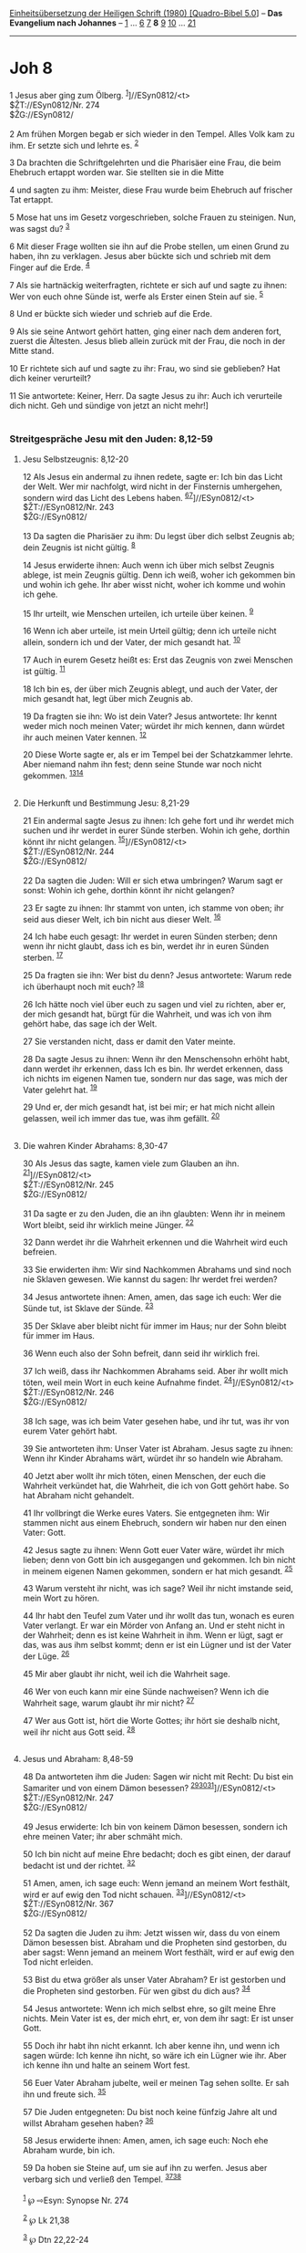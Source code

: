 :PROPERTIES:
:ID:       c575bf1d-46bb-4064-9ee3-fe20c7437d90
:END:
<<navbar>>
[[../index.html][Einheitsübersetzung der Heiligen Schrift (1980)
[Quadro-Bibel 5.0]]] -- *Das Evangelium nach Johannes* --
[[file:Joh_1.html][1]] ... [[file:Joh_6.html][6]] [[file:Joh_7.html][7]]
*8* [[file:Joh_9.html][9]] [[file:Joh_10.html][10]] ...
[[file:Joh_21.html][21]]

--------------

* Joh 8
  :PROPERTIES:
  :CUSTOM_ID: joh-8
  :END:

<<verses>>

<<v1>>
1 Jesus aber ging zum Ölberg. ^{[[#fn1][1]]}]//ESyn0812/<t>\\
$ŽT://ESyn0812/Nr. 274\\
$ŽG://ESyn0812/\\
\\

<<v2>>
2 Am frühen Morgen begab er sich wieder in den Tempel. Alles Volk kam zu
ihm. Er setzte sich und lehrte es. ^{[[#fn2][2]]}

<<v3>>
3 Da brachten die Schriftgelehrten und die Pharisäer eine Frau, die beim
Ehebruch ertappt worden war. Sie stellten sie in die Mitte

<<v4>>
4 und sagten zu ihm: Meister, diese Frau wurde beim Ehebruch auf
frischer Tat ertappt.

<<v5>>
5 Mose hat uns im Gesetz vorgeschrieben, solche Frauen zu steinigen.
Nun, was sagst du? ^{[[#fn3][3]]}

<<v6>>
6 Mit dieser Frage wollten sie ihn auf die Probe stellen, um einen Grund
zu haben, ihn zu verklagen. Jesus aber bückte sich und schrieb mit dem
Finger auf die Erde. ^{[[#fn4][4]]}

<<v7>>
7 Als sie hartnäckig weiterfragten, richtete er sich auf und sagte zu
ihnen: Wer von euch ohne Sünde ist, werfe als Erster einen Stein auf
sie. ^{[[#fn5][5]]}

<<v8>>
8 Und er bückte sich wieder und schrieb auf die Erde.

<<v9>>
9 Als sie seine Antwort gehört hatten, ging einer nach dem anderen fort,
zuerst die Ältesten. Jesus blieb allein zurück mit der Frau, die noch in
der Mitte stand.

<<v10>>
10 Er richtete sich auf und sagte zu ihr: Frau, wo sind sie geblieben?
Hat dich keiner verurteilt?

<<v11>>
11 Sie antwortete: Keiner, Herr. Da sagte Jesus zu ihr: Auch ich
verurteile dich nicht. Geh und sündige von jetzt an nicht mehr!]\\
\\

<<v12>>
*** Streitgespräche Jesu mit den Juden: 8,12-59
    :PROPERTIES:
    :CUSTOM_ID: streitgespräche-jesu-mit-den-juden-812-59
    :END:
**** Jesu Selbstzeugnis: 8,12-20
     :PROPERTIES:
     :CUSTOM_ID: jesu-selbstzeugnis-812-20
     :END:
12 Als Jesus ein andermal zu ihnen redete, sagte er: Ich bin das Licht
der Welt. Wer mir nachfolgt, wird nicht in der Finsternis umhergehen,
sondern wird das Licht des Lebens haben.
^{[[#fn6][6]][[#fn7][7]]}]//ESyn0812/<t>\\
$ŽT://ESyn0812/Nr. 243\\
$ŽG://ESyn0812/\\
\\

<<v13>>
13 Da sagten die Pharisäer zu ihm: Du legst über dich selbst Zeugnis ab;
dein Zeugnis ist nicht gültig. ^{[[#fn8][8]]}

<<v14>>
14 Jesus erwiderte ihnen: Auch wenn ich über mich selbst Zeugnis ablege,
ist mein Zeugnis gültig. Denn ich weiß, woher ich gekommen bin und wohin
ich gehe. Ihr aber wisst nicht, woher ich komme und wohin ich gehe.

<<v15>>
15 Ihr urteilt, wie Menschen urteilen, ich urteile über keinen.
^{[[#fn9][9]]}

<<v16>>
16 Wenn ich aber urteile, ist mein Urteil gültig; denn ich urteile nicht
allein, sondern ich und der Vater, der mich gesandt hat.
^{[[#fn10][10]]}

<<v17>>
17 Auch in eurem Gesetz heißt es: Erst das Zeugnis von zwei Menschen ist
gültig. ^{[[#fn11][11]]}

<<v18>>
18 Ich bin es, der über mich Zeugnis ablegt, und auch der Vater, der
mich gesandt hat, legt über mich Zeugnis ab.

<<v19>>
19 Da fragten sie ihn: Wo ist dein Vater? Jesus antwortete: Ihr kennt
weder mich noch meinen Vater; würdet ihr mich kennen, dann würdet ihr
auch meinen Vater kennen. ^{[[#fn12][12]]}

<<v20>>
20 Diese Worte sagte er, als er im Tempel bei der Schatzkammer lehrte.
Aber niemand nahm ihn fest; denn seine Stunde war noch nicht gekommen.
^{[[#fn13][13]][[#fn14][14]]}\\
\\

<<v21>>
**** Die Herkunft und Bestimmung Jesu: 8,21-29
     :PROPERTIES:
     :CUSTOM_ID: die-herkunft-und-bestimmung-jesu-821-29
     :END:
21 Ein andermal sagte Jesus zu ihnen: Ich gehe fort und ihr werdet mich
suchen und ihr werdet in eurer Sünde sterben. Wohin ich gehe, dorthin
könnt ihr nicht gelangen. ^{[[#fn15][15]]}]//ESyn0812/<t>\\
$ŽT://ESyn0812/Nr. 244\\
$ŽG://ESyn0812/\\
\\

<<v22>>
22 Da sagten die Juden: Will er sich etwa umbringen? Warum sagt er
sonst: Wohin ich gehe, dorthin könnt ihr nicht gelangen?

<<v23>>
23 Er sagte zu ihnen: Ihr stammt von unten, ich stamme von oben; ihr
seid aus dieser Welt, ich bin nicht aus dieser Welt. ^{[[#fn16][16]]}

<<v24>>
24 Ich habe euch gesagt: Ihr werdet in euren Sünden sterben; denn wenn
ihr nicht glaubt, dass ich es bin, werdet ihr in euren Sünden sterben.
^{[[#fn17][17]]}

<<v25>>
25 Da fragten sie ihn: Wer bist du denn? Jesus antwortete: Warum rede
ich überhaupt noch mit euch? ^{[[#fn18][18]]}

<<v26>>
26 Ich hätte noch viel über euch zu sagen und viel zu richten, aber er,
der mich gesandt hat, bürgt für die Wahrheit, und was ich von ihm gehört
habe, das sage ich der Welt.

<<v27>>
27 Sie verstanden nicht, dass er damit den Vater meinte.

<<v28>>
28 Da sagte Jesus zu ihnen: Wenn ihr den Menschensohn erhöht habt, dann
werdet ihr erkennen, dass Ich es bin. Ihr werdet erkennen, dass ich
nichts im eigenen Namen tue, sondern nur das sage, was mich der Vater
gelehrt hat. ^{[[#fn19][19]]}

<<v29>>
29 Und er, der mich gesandt hat, ist bei mir; er hat mich nicht allein
gelassen, weil ich immer das tue, was ihm gefällt. ^{[[#fn20][20]]}\\
\\

<<v30>>
**** Die wahren Kinder Abrahams: 8,30-47
     :PROPERTIES:
     :CUSTOM_ID: die-wahren-kinder-abrahams-830-47
     :END:
30 Als Jesus das sagte, kamen viele zum Glauben an ihn.
^{[[#fn21][21]]}]//ESyn0812/<t>\\
$ŽT://ESyn0812/Nr. 245\\
$ŽG://ESyn0812/\\
\\

<<v31>>
31 Da sagte er zu den Juden, die an ihn glaubten: Wenn ihr in meinem
Wort bleibt, seid ihr wirklich meine Jünger. ^{[[#fn22][22]]}

<<v32>>
32 Dann werdet ihr die Wahrheit erkennen und die Wahrheit wird euch
befreien.

<<v33>>
33 Sie erwiderten ihm: Wir sind Nachkommen Abrahams und sind noch nie
Sklaven gewesen. Wie kannst du sagen: Ihr werdet frei werden?

<<v34>>
34 Jesus antwortete ihnen: Amen, amen, das sage ich euch: Wer die Sünde
tut, ist Sklave der Sünde. ^{[[#fn23][23]]}

<<v35>>
35 Der Sklave aber bleibt nicht für immer im Haus; nur der Sohn bleibt
für immer im Haus.

<<v36>>
36 Wenn euch also der Sohn befreit, dann seid ihr wirklich frei.

<<v37>>
37 Ich weiß, dass ihr Nachkommen Abrahams seid. Aber ihr wollt mich
töten, weil mein Wort in euch keine Aufnahme findet.
^{[[#fn24][24]]}]//ESyn0812/<t>\\
$ŽT://ESyn0812/Nr. 246\\
$ŽG://ESyn0812/\\
\\

<<v38>>
38 Ich sage, was ich beim Vater gesehen habe, und ihr tut, was ihr von
eurem Vater gehört habt.

<<v39>>
39 Sie antworteten ihm: Unser Vater ist Abraham. Jesus sagte zu ihnen:
Wenn ihr Kinder Abrahams wärt, würdet ihr so handeln wie Abraham.

<<v40>>
40 Jetzt aber wollt ihr mich töten, einen Menschen, der euch die
Wahrheit verkündet hat, die Wahrheit, die ich von Gott gehört habe. So
hat Abraham nicht gehandelt.

<<v41>>
41 Ihr vollbringt die Werke eures Vaters. Sie entgegneten ihm: Wir
stammen nicht aus einem Ehebruch, sondern wir haben nur den einen Vater:
Gott.

<<v42>>
42 Jesus sagte zu ihnen: Wenn Gott euer Vater wäre, würdet ihr mich
lieben; denn von Gott bin ich ausgegangen und gekommen. Ich bin nicht in
meinem eigenen Namen gekommen, sondern er hat mich gesandt.
^{[[#fn25][25]]}

<<v43>>
43 Warum versteht ihr nicht, was ich sage? Weil ihr nicht imstande seid,
mein Wort zu hören.

<<v44>>
44 Ihr habt den Teufel zum Vater und ihr wollt das tun, wonach es euren
Vater verlangt. Er war ein Mörder von Anfang an. Und er steht nicht in
der Wahrheit; denn es ist keine Wahrheit in ihm. Wenn er lügt, sagt er
das, was aus ihm selbst kommt; denn er ist ein Lügner und ist der Vater
der Lüge. ^{[[#fn26][26]]}

<<v45>>
45 Mir aber glaubt ihr nicht, weil ich die Wahrheit sage.

<<v46>>
46 Wer von euch kann mir eine Sünde nachweisen? Wenn ich die Wahrheit
sage, warum glaubt ihr mir nicht? ^{[[#fn27][27]]}

<<v47>>
47 Wer aus Gott ist, hört die Worte Gottes; ihr hört sie deshalb nicht,
weil ihr nicht aus Gott seid. ^{[[#fn28][28]]}\\
\\

<<v48>>
**** Jesus und Abraham: 8,48-59
     :PROPERTIES:
     :CUSTOM_ID: jesus-und-abraham-848-59
     :END:
48 Da antworteten ihm die Juden: Sagen wir nicht mit Recht: Du bist ein
Samariter und von einem Dämon besessen?
^{[[#fn29][29]][[#fn30][30]][[#fn31][31]]}]//ESyn0812/<t>\\
$ŽT://ESyn0812/Nr. 247\\
$ŽG://ESyn0812/\\
\\

<<v49>>
49 Jesus erwiderte: Ich bin von keinem Dämon besessen, sondern ich ehre
meinen Vater; ihr aber schmäht mich.

<<v50>>
50 Ich bin nicht auf meine Ehre bedacht; doch es gibt einen, der darauf
bedacht ist und der richtet. ^{[[#fn32][32]]}

<<v51>>
51 Amen, amen, ich sage euch: Wenn jemand an meinem Wort festhält, wird
er auf ewig den Tod nicht schauen. ^{[[#fn33][33]]}]//ESyn0812/<t>\\
$ŽT://ESyn0812/Nr. 367\\
$ŽG://ESyn0812/\\
\\

<<v52>>
52 Da sagten die Juden zu ihm: Jetzt wissen wir, dass du von einem Dämon
besessen bist. Abraham und die Propheten sind gestorben, du aber sagst:
Wenn jemand an meinem Wort festhält, wird er auf ewig den Tod nicht
erleiden.

<<v53>>
53 Bist du etwa größer als unser Vater Abraham? Er ist gestorben und die
Propheten sind gestorben. Für wen gibst du dich aus? ^{[[#fn34][34]]}

<<v54>>
54 Jesus antwortete: Wenn ich mich selbst ehre, so gilt meine Ehre
nichts. Mein Vater ist es, der mich ehrt, er, von dem ihr sagt: Er ist
unser Gott.

<<v55>>
55 Doch ihr habt ihn nicht erkannt. Ich aber kenne ihn, und wenn ich
sagen würde: Ich kenne ihn nicht, so wäre ich ein Lügner wie ihr. Aber
ich kenne ihn und halte an seinem Wort fest.

<<v56>>
56 Euer Vater Abraham jubelte, weil er meinen Tag sehen sollte. Er sah
ihn und freute sich. ^{[[#fn35][35]]}

<<v57>>
57 Die Juden entgegneten: Du bist noch keine fünfzig Jahre alt und
willst Abraham gesehen haben? ^{[[#fn36][36]]}

<<v58>>
58 Jesus erwiderte ihnen: Amen, amen, ich sage euch: Noch ehe Abraham
wurde, bin ich.

<<v59>>
59 Da hoben sie Steine auf, um sie auf ihn zu werfen. Jesus aber verbarg
sich und verließ den Tempel. ^{[[#fn37][37]][[#fn38][38]]}\\
\\

^{[[#fnm1][1]]} ℘ ⇨Esyn: Synopse Nr. 274

^{[[#fnm2][2]]} ℘ Lk 21,38

^{[[#fnm3][3]]} ℘ Dtn 22,22-24

^{[[#fnm4][4]]} ℘ Jer 17,13

^{[[#fnm5][5]]} ℘ Dtn 17,7; Mt 7,1; Lk 6,37

^{[[#fnm6][6]]} Das Wort vom Licht knüpft möglicherweise an einen
Festbrauch an (vgl. die Anmerkung zu 7,37): Am siebten Tag des
Laubhüttenfestes wurden im Frauenvorhof des Tempels vier große Leuchter
aufgestellt, die ihr Licht über ganz Jerusalem verbreiten sollten.

^{[[#fnm7][7]]} ℘ ⇨Esyn: Synopse Nr. 243

^{[[#fnm8][8]]} ℘ 5,31f

^{[[#fnm9][9]]} ℘ 7,24

^{[[#fnm10][10]]} ℘ 5,30; 8,29

^{[[#fnm11][11]]} ℘ Dtn 17,6; 19,15

^{[[#fnm12][12]]} ℘ 7,28; 14,7; 15,21

^{[[#fnm13][13]]} ℘ 2,4; 7,30; 13,1

^{[[#fnm14][14]]} Die Schatzkammer, die auch in Mk 12,41.43; Lk 21,1
erwähnt wird, lag im Frauenvorhof.

^{[[#fnm15][15]]} ℘ 7,33f; 13,33 ⇨Esyn: Synopse Nr. 244

^{[[#fnm16][16]]} ℘ 3,13.31; 17,14-16

^{[[#fnm17][17]]} ℘ Jes 43,11; Joh 13,19

^{[[#fnm18][18]]} Der Sinn des griechischen Textes ist hier nicht sicher
zu ermitteln.

^{[[#fnm19][19]]} ℘ 3,14; 12,32; 14,24

^{[[#fnm20][20]]} ℘ 16,5

^{[[#fnm21][21]]} ℘ 10,42; 12,11 ⇨Esyn: Synopse Nr. 245

^{[[#fnm22][22]]} ℘ 14,21-23

^{[[#fnm23][23]]} ℘ 1 Joh 3,8

^{[[#fnm24][24]]} ℘ ⇨Esyn: Synopse Nr. 246

^{[[#fnm25][25]]} ℘ 1 Joh 5,1

^{[[#fnm26][26]]} ℘ 1 Joh 3,8-15

^{[[#fnm27][27]]} ℘ 1 Joh 3,5

^{[[#fnm28][28]]} ℘ 1 Joh 4,6

^{[[#fnm29][29]]} ℘ 7,20

^{[[#fnm30][30]]} In der Bezeichnung Jesu als «Samariter» steckt wohl
der Vorwurf, dass Jesus Gott nicht wahrhaft verehrt (vgl. die Anmerkung
zu 4,4-6). Zum Vorwurf der Besessenheit vgl. auch 7,20; 10,20.

^{[[#fnm31][31]]} ℘ ⇨Esyn: Synopse Nr. 247

^{[[#fnm32][32]]} ℘ 7,18

^{[[#fnm33][33]]} ℘ ⇨Esyn: Synopse Nr. 367

^{[[#fnm34][34]]} ℘ 4,12

^{[[#fnm35][35]]} ℘ Gen 17,17

^{[[#fnm36][36]]} «Fünfzig» ist als eine runde Zahl zu verstehen, nicht
als Angabe über das Lebensalter Jesu.

^{[[#fnm37][37]]} ℘ 10,31.39; 11,8

^{[[#fnm38][38]]} Auf Gotteslästerung stand die Strafe der Steinigung
(Lev 24,11-16; 1 Kön 21,10.13). Der Vorwurf der Gotteslästerung taucht
auch noch später auf: 10,31-33; vgl. 11,8; 19,7.
